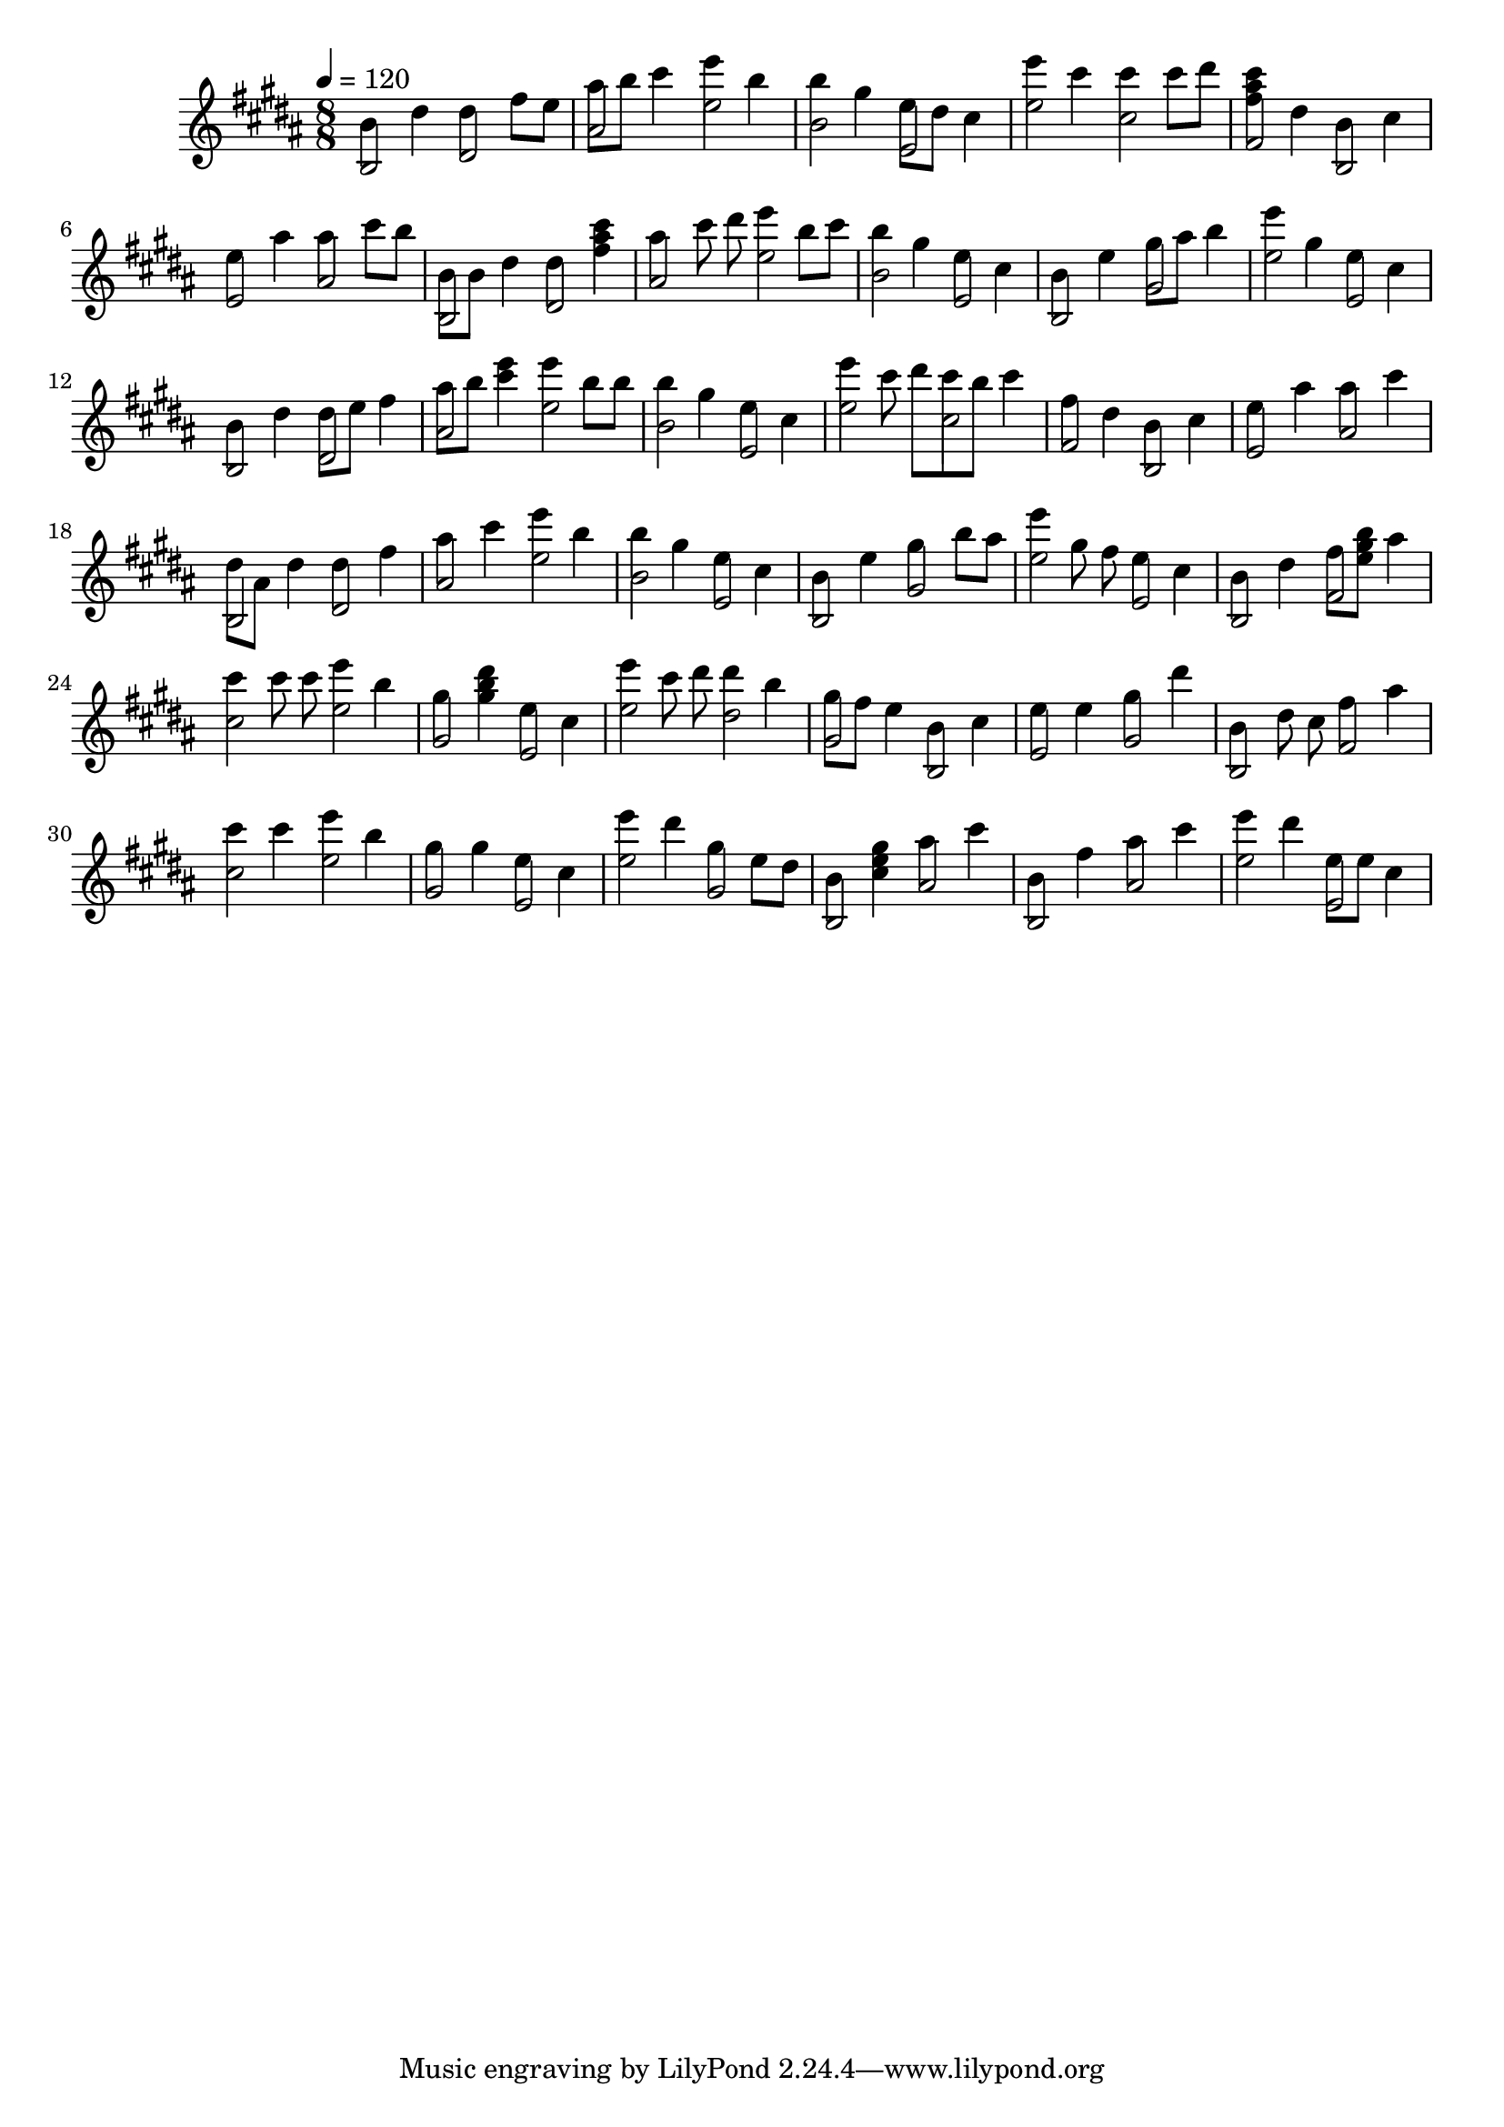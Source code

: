 \version "2.12.0" 

ignore = \override NoteColumn #'ignore-collision = ##t
\book {
	\score {
		<<
		\new Staff {
			<<
			\new Voice {
				{ 
					% instrument: Guitar
					% measures: 35
					% difficulty: 59
					
					\ignore
					\clef treble
					\time 8/8
					\key b \major
					\tempo 4 = 120 
					
% Section ----------

% Phrase:
b'4 dis''4 dis''4 fis''8 e''8 ais''8 b''8 cis'''4 e'''4 b''4 b''4 gis''4 e''8 dis''8 cis''4 
% Phrase:
e'''4 cis'''4 cis'''4 cis'''8 dis'''8 <fis'' ais'' cis'''>4 dis''4 b'4 cis''4 e''4 ais''4 ais''4 cis'''8 b''8 
% Phrase:
b'8 b'8 dis''4 dis''4 <fis'' ais'' cis'''>4 ais''4 cis'''8 dis'''8 e'''4 b''8 cis'''8 b''4 gis''4 e''4 cis''4 
% Phrase:
b'4 e''4 gis''8 ais''8 b''4 e'''4 gis''4 e''4 cis''4 

% Section ----------

% Phrase:
b'4 dis''4 dis''8 e''8 fis''4 ais''8 b''8 <cis''' e''' >4 e'''4 b''8 b''8 b''4 gis''4 e''4 cis''4 
% Phrase:
e'''4 cis'''8 dis'''8 cis'''8 b''8 cis'''4 fis''4 dis''4 b'4 cis''4 e''4 ais''4 ais''4 cis'''4 
% Phrase:
dis''8 ais'8 dis''4 dis''4 fis''4 ais''4 cis'''4 e'''4 b''4 b''4 gis''4 e''4 cis''4 
% Phrase:
b'4 e''4 gis''4 b''8 ais''8 e'''4 gis''8 fis''8 e''4 cis''4 

% Section ----------

% Phrase:
b'4 dis''4 fis''8 <e'' gis'' b''>8 ais''4 cis'''4 cis'''8 cis'''8 e'''4 b''4 gis''4 <gis'' b'' dis'''>4 e''4 cis''4 
% Phrase:
e'''4 cis'''8 dis'''8 dis'''4 b''4 gis''8 fis''8 e''4 b'4 cis''4 e''4 e''4 gis''4 dis'''4 
% Phrase:
b'4 dis''8 cis''8 fis''4 ais''4 cis'''4 cis'''4 e'''4 b''4 gis''4 gis''4 e''4 cis''4 
% Phrase:
e'''4 dis'''4 gis''4 e''8 dis''8 b'4 <cis'' e'' gis''>4 ais''4 cis'''4 

% Section ----------

% Phrase:
b'4 fis''4 ais''4 cis'''4 e'''4 dis'''4 e''8 e''8 cis''4 

				}
			}
			\new Voice {
				{ 
% Section ----------

% Phrase:
b2 dis'2 ais'2 e''2 b'2 e'2 
% Phrase:
e''2 cis''2 fis'2 b2 e'2 ais'2 
% Phrase:
b2 dis'2 ais'2 e''2 b'2 e'2 
% Phrase:
b2 gis'2 e''2 e'2 

% Section ----------

% Phrase:
b2 dis'2 ais'2 e''2 b'2 e'2 
% Phrase:
e''2 cis''2 fis'2 b2 e'2 ais'2 
% Phrase:
b2 dis'2 ais'2 e''2 b'2 e'2 
% Phrase:
b2 gis'2 e''2 e'2 

% Section ----------

% Phrase:
b2 fis'2 cis''2 e''2 gis'2 e'2 
% Phrase:
e''2 dis''2 gis'2 b2 e'2 gis'2 
% Phrase:
b2 fis'2 cis''2 e''2 gis'2 e'2 
% Phrase:
e''2 gis'2 b2 ais'2 

% Section ----------

% Phrase:
b2 ais'2 e''2 e'2 

				}
			}
			>>
		}
		>>

		\midi { }
		\layout { }
	}
}
